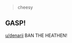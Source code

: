 :PROPERTIES:
:Score: 3
:DateUnix: 1499789350.0
:DateShort: 2017-Jul-11
:END:

#+begin_quote
  cheesy
#+end_quote

** GASP!
   :PROPERTIES:
   :CUSTOM_ID: gasp
   :END:
[[/u/denarii][u/denarii]] BAN THE HEATHEN!